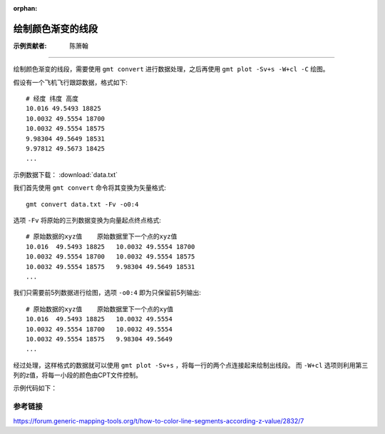 :orphan:

绘制颜色渐变的线段
====================

:示例贡献者: 陈箫翰

----

绘制颜色渐变的线段，需要使用 ``gmt convert`` 进行数据处理，之后再使用 ``gmt plot -Sv+s -W+cl -C`` 绘图。

假设有一个飞机飞行跟踪数据，格式如下::

    # 经度 纬度 高度
    10.016 49.5493 18825
    10.0032 49.5554 18700
    10.0032 49.5554 18575
    9.98304 49.5649 18531
    9.97812 49.5673 18425
    ...

示例数据下载： :download:`data.txt`

我们首先使用 ``gmt convert`` 命令将其变换为矢量格式::

    gmt convert data.txt -Fv -o0:4

选项 ``-Fv`` 将原始的三列数据变换为向量起点终点格式::

    # 原始数据的xyz值    原始数据里下一个点的xyz值
    10.016  49.5493 18825   10.0032 49.5554 18700
    10.0032 49.5554 18700   10.0032 49.5554 18575
    10.0032 49.5554 18575   9.98304 49.5649 18531
    ...

我们只需要前5列数据进行绘图，选项 ``-o0:4`` 即为只保留前5列输出::

    # 原始数据的xyz值    原始数据里下一个点的xy值
    10.016  49.5493 18825   10.0032 49.5554
    10.0032 49.5554 18700   10.0032 49.5554
    10.0032 49.5554 18575   9.98304 49.5649
    ...

经过处理，这样格式的数据就可以使用 ``gmt plot -Sv+s`` ，将每一行的两个点连接起来绘制出线段。
而 ``-W+cl`` 选项则利用第三列的z值，将每一小段的颜色由CPT文件控制。

示例代码如下：

.. gmtplot:: ex006.sh
    :caption: 绘制颜色渐变的线段
    :width: 100%

参考链接
------------
https://forum.generic-mapping-tools.org/t/how-to-color-line-segments-according-z-value/2832/7
